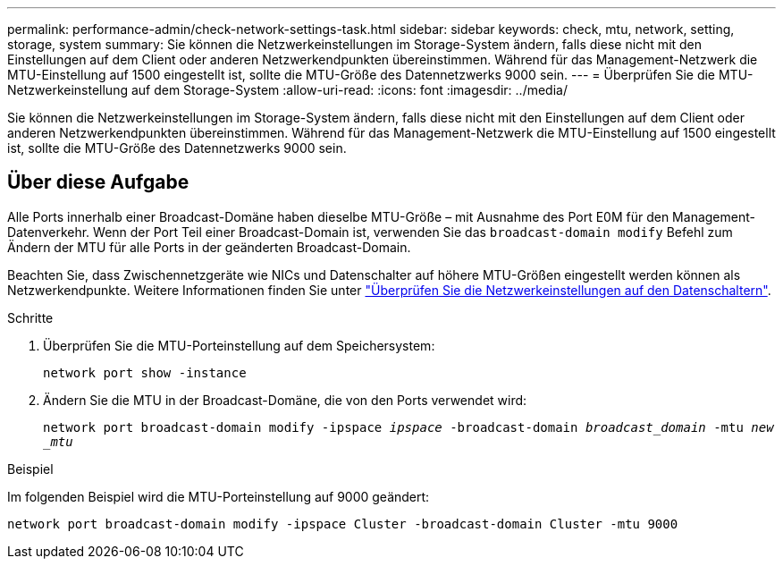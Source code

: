 ---
permalink: performance-admin/check-network-settings-task.html 
sidebar: sidebar 
keywords: check, mtu, network, setting, storage, system 
summary: Sie können die Netzwerkeinstellungen im Storage-System ändern, falls diese nicht mit den Einstellungen auf dem Client oder anderen Netzwerkendpunkten übereinstimmen. Während für das Management-Netzwerk die MTU-Einstellung auf 1500 eingestellt ist, sollte die MTU-Größe des Datennetzwerks 9000 sein. 
---
= Überprüfen Sie die MTU-Netzwerkeinstellung auf dem Storage-System
:allow-uri-read: 
:icons: font
:imagesdir: ../media/


[role="lead"]
Sie können die Netzwerkeinstellungen im Storage-System ändern, falls diese nicht mit den Einstellungen auf dem Client oder anderen Netzwerkendpunkten übereinstimmen. Während für das Management-Netzwerk die MTU-Einstellung auf 1500 eingestellt ist, sollte die MTU-Größe des Datennetzwerks 9000 sein.



== Über diese Aufgabe

Alle Ports innerhalb einer Broadcast-Domäne haben dieselbe MTU-Größe – mit Ausnahme des Port E0M für den Management-Datenverkehr. Wenn der Port Teil einer Broadcast-Domain ist, verwenden Sie das `broadcast-domain modify` Befehl zum Ändern der MTU für alle Ports in der geänderten Broadcast-Domain.

Beachten Sie, dass Zwischennetzgeräte wie NICs und Datenschalter auf höhere MTU-Größen eingestellt werden können als Netzwerkendpunkte. Weitere Informationen finden Sie unter link:https://docs.netapp.com/us-en/ontap/performance-admin/check-network-settings-data-switches-task.html["Überprüfen Sie die Netzwerkeinstellungen auf den Datenschaltern"].

.Schritte
. Überprüfen Sie die MTU-Porteinstellung auf dem Speichersystem:
+
`network port show -instance`

. Ändern Sie die MTU in der Broadcast-Domäne, die von den Ports verwendet wird:
+
`network port broadcast-domain modify -ipspace _ipspace_ -broadcast-domain _broadcast_domain_ -mtu _new _mtu_`



.Beispiel
Im folgenden Beispiel wird die MTU-Porteinstellung auf 9000 geändert:

[listing]
----
network port broadcast-domain modify -ipspace Cluster -broadcast-domain Cluster -mtu 9000
----